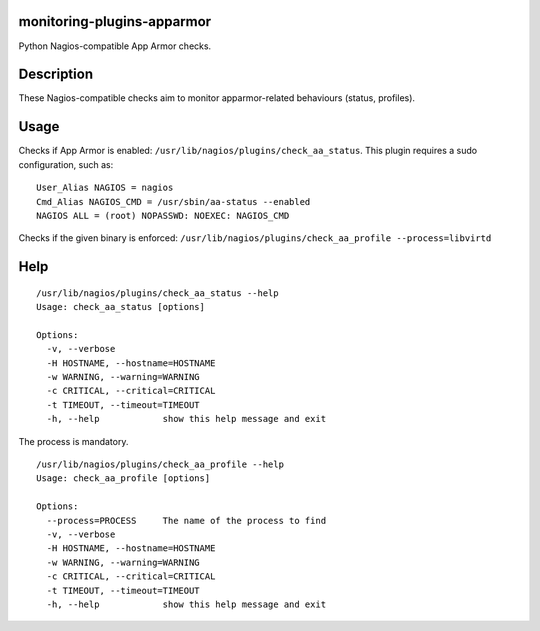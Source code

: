 monitoring-plugins-apparmor
===========================

Python Nagios-compatible App Armor checks.

Description
===========

These Nagios-compatible checks aim to monitor apparmor-related
behaviours (status, profiles).

Usage
=====

Checks if App Armor is enabled:
``/usr/lib/nagios/plugins/check_aa_status``. This plugin requires a sudo
configuration, such as:

::

    User_Alias NAGIOS = nagios
    Cmd_Alias NAGIOS_CMD = /usr/sbin/aa-status --enabled
    NAGIOS ALL = (root) NOPASSWD: NOEXEC: NAGIOS_CMD

Checks if the given binary is enforced:
``/usr/lib/nagios/plugins/check_aa_profile --process=libvirtd``

Help
====

::

    /usr/lib/nagios/plugins/check_aa_status --help
    Usage: check_aa_status [options]

    Options:
      -v, --verbose         
      -H HOSTNAME, --hostname=HOSTNAME
      -w WARNING, --warning=WARNING
      -c CRITICAL, --critical=CRITICAL
      -t TIMEOUT, --timeout=TIMEOUT
      -h, --help            show this help message and exit

The process is mandatory.

::

    /usr/lib/nagios/plugins/check_aa_profile --help
    Usage: check_aa_profile [options]

    Options:
      --process=PROCESS     The name of the process to find
      -v, --verbose         
      -H HOSTNAME, --hostname=HOSTNAME
      -w WARNING, --warning=WARNING
      -c CRITICAL, --critical=CRITICAL
      -t TIMEOUT, --timeout=TIMEOUT
      -h, --help            show this help message and exit

